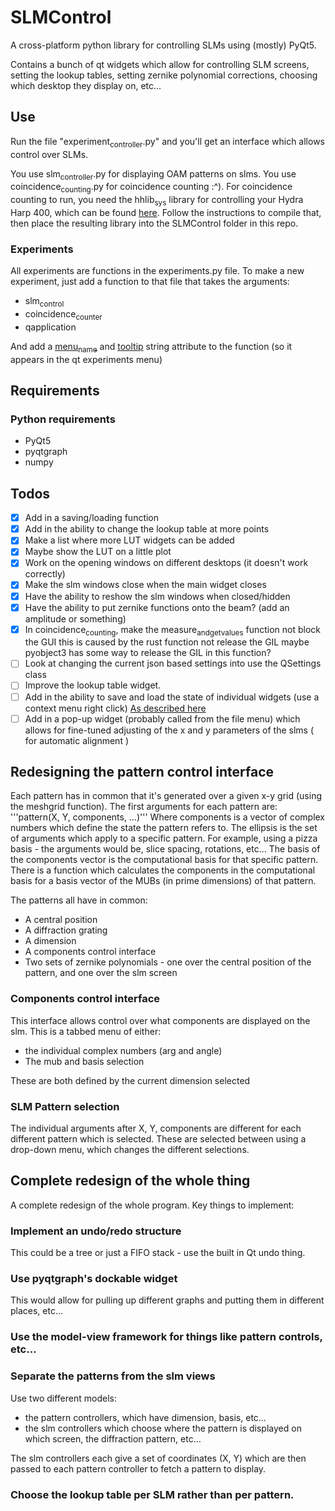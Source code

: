 * SLMControl
A cross-platform python library for controlling SLMs using (mostly) PyQt5.

Contains a bunch of qt widgets which allow for controlling SLM screens,
setting the lookup tables, setting zernike polynomial corrections,
choosing which desktop they display on, etc...

** Use
   Run the file "experiment_controller.py" and you'll get an interface which allows 
   control over SLMs.
     
   You use slm_controller.py for displaying OAM patterns on slms.
   You use coincidence_counting.py for coincidence counting :^).
   For coincidence counting to run, you need the hhlib_sys library for controlling 
   your Hydra Harp 400, which can be found [[https://github.com/HWQuantum/coincidence-counter][here]].
   Follow the instructions to compile that, then place the resulting library into the SLMControl
   folder in this repo.
*** Experiments
    All experiments are functions in the experiments.py file.
    To make a new experiment, just add a function to that file that takes the arguments:
    - slm_control
    - coincidence_counter
    - qapplication
    And add a __menu_name__ and __tooltip__ string attribute to the function 
    (so it appears in the qt experiments menu)

** Requirements
*** Python requirements
    - PyQt5
    - pyqtgraph
    - numpy

** Todos
   - [X] Add in a saving/loading function
   - [X] Add in the ability to change the lookup table at more points
   - [X] Make a list where more LUT widgets can be added
   - [X] Maybe show the LUT on a little plot
   - [X] Work on the opening windows on different desktops (it doesn't work correctly)
   - [X] Make the slm windows close when the main widget closes
   - [X] Have the ability to reshow the slm windows when closed/hidden
   - [X] Have the ability to put zernike functions onto the beam? (add an amplitude or something)
   - [X] In coincidence_counting, make the measure_and_get_values function not block the GUI
     this is caused by the rust function not release the GIL
     maybe pyobject3 has some way to release the GIL in this function?
   - [ ] Look at changing the current json based settings into use the QSettings class
   - [ ] Improve the lookup table widget.
   - [ ] Add in the ability to save and load the state of individual widgets (use a context menu right click) [[https://wiki.python.org/moin/PyQt/Handling%2520context%2520menus][As described here]]
   - [ ] Add in a pop-up widget (probably called from the file menu) which allows for fine-tuned adjusting of the x and y parameters of the slms
     ( for automatic alignment )
     
** Redesigning the pattern control interface
Each pattern has in common that it's generated over a given x-y grid (using the meshgrid function). 
The first arguments for each pattern are:
'''pattern(X, Y, components, ...)'''
Where components is a vector of complex numbers which define the state the pattern refers to.
The ellipsis is the set of arguments which apply to a specific pattern. For example, using a pizza basis - the arguments would be, slice spacing, rotations, etc...
The basis of the components vector is the computational basis for that specific pattern.
There is a function which calculates the components in the computational basis for a basis vector of the MUBs (in prime dimensions) of that pattern.

The patterns all have in common:
- A central position
- A diffraction grating
- A dimension
- A components control interface
- Two sets of zernike polynomials - one over the central position of the pattern, and one over the slm screen

*** Components control interface
This interface allows control over what components are displayed on the slm. 
This is a tabbed menu of either:
- the individual complex numbers (arg and angle)
- The mub and basis selection
These are both defined by the current dimension selected

*** SLM Pattern selection
The individual arguments after X, Y, components are different for each different pattern which is selected.
These are selected between using a drop-down menu, which changes the different selections.

** Complete redesign of the whole thing
   A complete redesign of the whole program.
   Key things to implement:

*** Implement an undo/redo structure
This could be a tree or just a FIFO stack - use the built in Qt undo thing.
*** Use pyqtgraph's dockable widget
This would allow for pulling up different graphs and putting them in different places, etc...
*** Use the model-view framework for things like pattern controls, etc...
*** Separate the patterns from the slm views
    Use two different models:
- the pattern controllers, which have dimension, basis, etc...
- the slm controllers which choose where the pattern is displayed on which screen, the diffraction pattern, etc...
The slm controllers each give a set of coordinates (X, Y) which are then passed to each pattern controller to fetch a pattern to display.
*** Choose the lookup table per SLM rather than per pattern.

